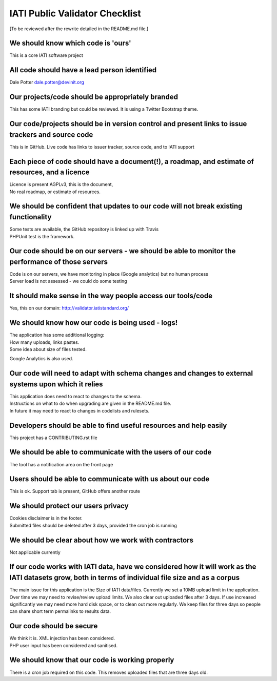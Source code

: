 IATI Public Validator Checklist
===============================

[To be reviewed after the rewrite detailed in the README.md file.]


We should know which code is 'ours'
-----------------------------------

This is a core IATI software project


All code should have a lead person identified
---------------------------------------------

Dale Potter dale.potter@devinit.org


Our projects/code should be appropriately branded
-------------------------------------------------

This has some IATI branding but could be reviewed. It is using a Twitter Bootstrap theme.


Our code/projects should be in version control and present links to issue trackers and source code
--------------------------------------------------------------------------------------------------

This is in GitHub. Live code has links to issuer tracker, source code, and to IATI support


Each piece of code should have a document(!), a roadmap, and estimate of resources, and a licence
-------------------------------------------------------------------------------------------------

| Licence is present  AGPLv3, this is the document, 
| No real roadmap, or estimate of resources.


We should be confident that updates to our code will not break existing functionality
-------------------------------------------------------------------------------------

| Some tests are available, the GitHub repository is linked up with Travis
| PHPUnit test is the framework.


Our code should be on our servers - we should be able to monitor the performance of those servers
-------------------------------------------------------------------------------------------------

| Code is on our servers, we have monitoring in place (Google analytics) but no human process
| Server load is not assessed - we could do some testing


It should make sense in the way people access our tools/code
------------------------------------------------------------

Yes, this on our domain: http://validator.iatistandard.org/


We should know how our code is being used - logs!
-------------------------------------------------

| The application has some additional logging:
| How many uploads, links pastes.
| Some idea about size of files tested.

Google Analytics is also used.


Our code will need to adapt with schema changes and changes to external systems upon which it relies
----------------------------------------------------------------------------------------------------

| This application does need to react to changes to the schema. 
| Instructions on what to do when upgrading are given in the README.md file.
| In future it may need to react to changes in codelists and rulesets.



Developers should be able to find useful resources and help easily
------------------------------------------------------------------

This project has a CONTRIBUTING.rst file


We should be able to communicate with the users of our code
-----------------------------------------------------------

The tool has a notification area on the front page


Users should be able to communicate with us about our code
----------------------------------------------------------

This is ok. Support tab is present, GitHub offers another route


We should protect our users privacy
-----------------------------------

| Cookies disclaimer is in the footer. 
| Submitted files should be deleted after 3 days, provided the cron job is running


We should be clear about how we work with contractors
-----------------------------------------------------

Not applicable currently

If our code works with IATI data, have we considered how it will work as the IATI datasets grow, both in terms of individual file size and as a corpus
------------------------------------------------------------------------------------------------------------------------------------------------------

The main issue for this application is the Size of IATI data/files. Currently we set a 10MB upload limit in the application.
Over time we may need to revise/review upload limits.
We also clear out uploaded files after 3 days. If use increased significantly we may need more hard disk space, or to clean out 
more regularly. We keep files for three days so people can share short term permalinks to results data.


Our code should be secure
-------------------------

| We think it is. XML injection has been considered. 
| PHP user input has been considered and sanitised.


We should know that our code is working properly
------------------------------------------------

There is a cron job required on this code. This removes uploaded files that are three days old.
